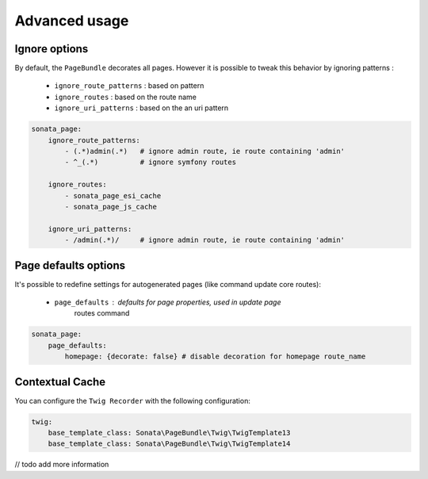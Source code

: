 Advanced usage
==============

Ignore options
--------------

By default, the ``PageBundle`` decorates all pages. However it is possible to 
tweak this behavior by ignoring patterns :

    - ``ignore_route_patterns`` : based on pattern
    - ``ignore_routes``         : based on the route name
    - ``ignore_uri_patterns``   : based on the an uri pattern

.. code-block:: yaml

    sonata_page:
        ignore_route_patterns:
            - (.*)admin(.*)   # ignore admin route, ie route containing 'admin'
            - ^_(.*)          # ignore symfony routes

        ignore_routes:
            - sonata_page_esi_cache
            - sonata_page_js_cache

        ignore_uri_patterns:
            - /admin(.*)/     # ignore admin route, ie route containing 'admin'

Page defaults options
---------------------
It's possible to redefine settings for autogenerated pages (like command update 
core routes):

    - ``page_defaults`` : defaults for page properties, used in update page 
        routes command

.. code-block:: yaml

    sonata_page:
        page_defaults:
            homepage: {decorate: false} # disable decoration for homepage route_name


Contextual Cache
----------------

You can configure the ``Twig Recorder`` with the following configuration:

.. code-block:: yaml

    twig:
        base_template_class: Sonata\PageBundle\Twig\TwigTemplate13
        base_template_class: Sonata\PageBundle\Twig\TwigTemplate14


// todo add more information
